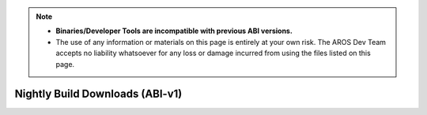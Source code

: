 .. Note::

   - **Binaries/Developer Tools are incompatible with previous ABI versions.**
   - The use of any information or materials on this page is entirely at your own risk.
     The AROS Dev Team accepts no liability whatsoever for any loss or damage incurred
     from using the files listed on this page. 


Nightly Build Downloads (ABI-v1)
================================

.. raw:: html

    <iframe src="/cgi-bin/files?type=nightly2&lang=en" class="download-iframe"></iframe>

